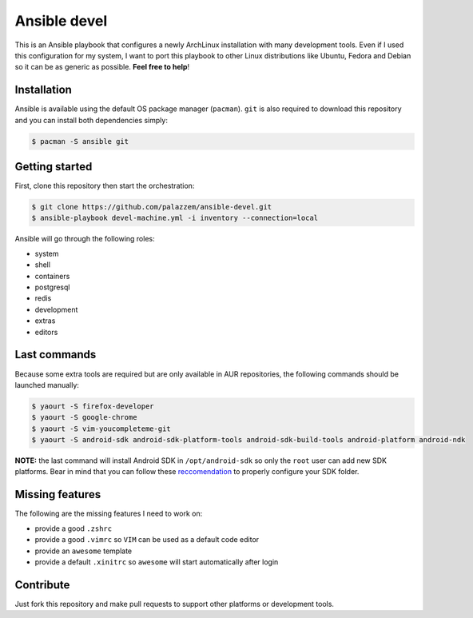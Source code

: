 =============
Ansible devel
=============

This is an Ansible playbook that configures a newly ArchLinux installation with many development tools.
Even if I used this configuration for my system, I want to port this playbook to other Linux distributions
like Ubuntu, Fedora and Debian so it can be as generic as possible. **Feel free to help**!

Installation
------------

Ansible is available using the default OS package manager (``pacman``). ``git`` is also required to download
this repository and you can install both dependencies simply:

.. code-block:: bash

	$ pacman -S ansible git

Getting started
---------------

First, clone this repository then start the orchestration:

.. code-block:: bash

	$ git clone https://github.com/palazzem/ansible-devel.git
	$ ansible-playbook devel-machine.yml -i inventory --connection=local

Ansible will go through the following roles:

* system
* shell
* containers
* postgresql
* redis
* development
* extras
* editors

Last commands
-------------

Because some extra tools are required but are only available in AUR repositories, the following
commands should be launched manually:

.. code-block:: bash

        $ yaourt -S firefox-developer
        $ yaourt -S google-chrome
        $ yaourt -S vim-youcompleteme-git
        $ yaourt -S android-sdk android-sdk-platform-tools android-sdk-build-tools android-platform android-ndk

**NOTE:** the last command will install Android SDK in ``/opt/android-sdk`` so only the ``root`` user can add
new SDK platforms. Bear in mind that you can follow these `reccomendation`_ to properly configure your SDK
folder.

.. _reccomendation: https://wiki.archlinux.org/index.php/android#Android_development

Missing features
----------------

The following are the missing features I need to work on:

* provide a good ``.zshrc``
* provide a good ``.vimrc`` so ``VIM`` can be used as a default code editor
* provide an ``awesome`` template
* provide a default ``.xinitrc`` so ``awesome`` will start automatically after login

Contribute
----------

Just fork this repository and make pull requests to support other platforms or development tools.
